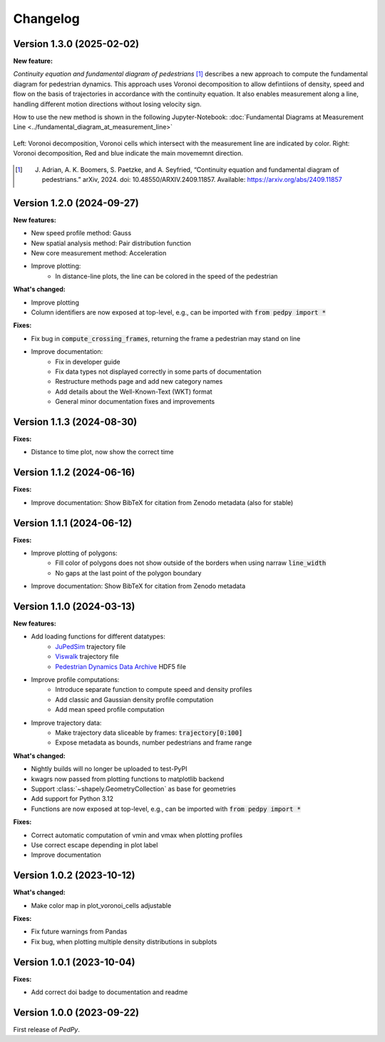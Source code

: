 *********
Changelog
*********

Version 1.3.0 (2025-02-02)
==========================

**New feature:**

*Continuity equation and fundamental diagram of pedestrians* [#f1]_ describes a new approach to compute the fundamental diagram for pedestrian dynamics. 
This approach uses Voronoi decomposition to allow defintiions of density, speed and flow on the basis of trajectories in accordance with the continuity equation.
It also enables measurement along a line, handling different motion directions without losing velocity sign.

How to use the new method is shown in the following Jupyter-Notebook: :doc:`Fundamental Diagrams at Measurement Line <../fundamental_diagram_at_measurement_line>`

.. figure:: images/fd_continuity.png
    :width: 90%
    :align: center
    
    Left: Voronoi decomposition, Voronoi cells which intersect with the measurement line are indicated by color. 
    Right: Voronoi decomposition, Red and blue indicate the main movememnt direction.

.. [#f1] J. Adrian, A. K. Boomers, S. Paetzke, and A. Seyfried, “Continuity equation and fundamental diagram of pedestrians.” arXiv, 2024. doi: 10.48550/ARXIV.2409.11857. Available: https://arxiv.org/abs/2409.11857 

Version 1.2.0 (2024-09-27)
==========================

**New features:**

- New speed profile method: Gauss
- New spatial analysis method: Pair distribution function
- New core measurement method: Acceleration
- Improve plotting:
    * In distance-line plots, the line can be colored in the speed of the pedestrian

**What's changed:**

- Improve plotting
- Column identifiers are now exposed at top-level, e.g., can be imported with :code:`from pedpy import *`

**Fixes:**

- Fix bug in :code:`compute_crossing_frames`, returning the frame a pedestrian may stand on line
- Improve documentation:
    * Fix in developer guide
    * Fix data types not displayed correctly in some parts of documentation
    * Restructure methods page and add new category names 
    * Add details about the Well-Known-Text (WKT) format
    * General minor documentation fixes and improvements

Version 1.1.3 (2024-08-30)
==========================

**Fixes:**

- Distance to time plot, now show the correct time

Version 1.1.2 (2024-06-16)
==========================

**Fixes:**

- Improve documentation: Show BibTeX for citation from Zenodo metadata (also for stable)

Version 1.1.1 (2024-06-12)
==========================

**Fixes:**

- Improve plotting of polygons:
    * Fill color of polygons does not show outside of the borders when using narraw :code:`line_width`
    * No gaps at the last point of the polygon boundary
- Improve documentation: Show BibTeX for citation from Zenodo metadata


Version 1.1.0 (2024-03-13)
==========================

**New features:**

* Add loading functions for different datatypes:
    * `JuPedSim <https://jupedsim.org/>`__ trajectory file
    * `Viswalk <https://www.ptvgroup.com/en-us/products/pedestrian-simulation-software-ptv-viswalk>`__ trajectory file
    * `Pedestrian Dynamics Data Archive <https://ped.fz-juelich.de/da/doku.php>`__ HDF5 file

* Improve profile computations:
    * Introduce separate function to compute speed and density profiles
    * Add classic and Gaussian density profile computation
    * Add mean speed profile computation

* Improve trajectory data:
    * Make trajectory data sliceable by frames: :code:`trajectory[0:100]`
    * Expose metadata as bounds, number pedestrians and frame range

**What's changed:**

* Nightly builds will no longer be uploaded to test-PyPI
* kwagrs now passed from plotting functions to matplotlib backend
* Support :class:`~shapely.GeometryCollection` as base for geometries
* Add support for Python 3.12
* Functions are now exposed at top-level, e.g., can be imported with :code:`from pedpy import *`

**Fixes:**

* Correct automatic computation of vmin and vmax when plotting profiles
* Use correct escape depending in plot label
* Improve documentation

Version 1.0.2 (2023-10-12)
==========================

**What's changed:**

* Make color map in plot_voronoi_cells adjustable

**Fixes:**

* Fix future warnings from Pandas
* Fix bug, when plotting multiple density distributions in subplots

Version 1.0.1 (2023-10-04)
==========================

**Fixes:**

- Add correct doi badge to documentation and readme

Version 1.0.0 (2023-09-22)
==========================

First release of *PedPy*.